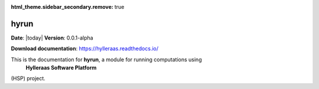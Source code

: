 :html_theme.sidebar_secondary.remove: true

.. icons see https://fonts.google.com/icons?icon.size=24&icon.color=%23e3e3e3&icon.query=archive

***************************
hyrun
***************************

**Date**: |today| **Version**: 0.0.1-alpha

**Download documentation**: https://hylleraas.readthedocs.io/

This is the documentation for **hyrun**, a module for running computations using
 **Hylleraas Software Platform**
(HSP) project.

.. grid:: 3
    :gutter: 3

    .. grid-item-card::
        :text-align: center
        :margin: auto
        :link: setup/settings.html

        .. centered::
            :material-regular:`settings;75px` **Setup**

        ++++++++++

        Setting up a calculation.


    .. grid-item-card::
        :link: submission/submission.html

        .. centered::
            :material-regular:`rocket_launch;75px`

        .. centered:: **Submission**

        ++++++++++

        Submitting a calculation.

    .. grid-item-card::
        :link: results/results.html

        .. centered::
            :material-regular:`download;75px`

        .. centered:: **Results**

        ++++++++++

        Fetching and processing results.

    .. .. grid-item-card::
    ..     :link: api/index.html

    ..     .. centered::
    ..         :material-regular:`webhook;75px`

    ..     .. centered:: **API reference**

    ..     ++++++++++

    ..     The API reference contains a detailed description of
    ..     the HSP modules, classes, and functions, as well as their
    ..     parameters and returned objects.
